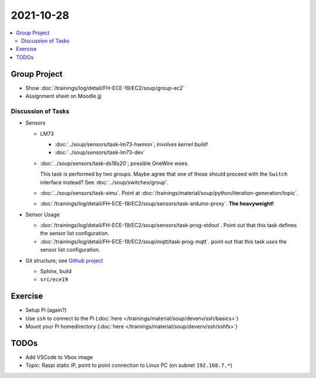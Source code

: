 2021-10-28
==========

.. contents::
   :local:

Group Project
-------------

* Show :doc:`/trainings/log/detail/FH-ECE-19/EC2/soup/group-ec2`
* Assignment sheet on Moodle jjj

Discussion of Tasks
...................

* Sensors

  * LM73
  
    * :doc:`../soup/sensors/task-lm73-hwmon`; *Involves kernel build!*
    * :doc:`../soup/sensors/task-lm73-dev`
  
  * :doc:`../soup/sensors/task-ds18s20`; possible OneWire woes. 
  
    This task is performed by two groups. Maybe agree that one of
    those should proceed with the ``Switch`` interface instead? See
    :doc:`../soup/switches/group`.
  
  * :doc:`../soup/sensors/task-simu`. Point at
    :doc:`/trainings/material/soup/python/iteration-generation/topic`.
  *
    :doc:`/trainings/log/detail/FH-ECE-19/EC2/soup/sensors/task-arduino-proxy`. **The
    heavyweight!**

* Sensor Usage

  *
    :doc:`/trainings/log/detail/FH-ECE-19/EC2/soup/sensors/task-prog-stdout`. Point
    out that this task defines the sensor list configuration.
  *
    :doc:`/trainings/log/detail/FH-ECE-19/EC2/soup/mqtt/task-prog-mqtt`. point
    out that this task *uses* the sensor list configuration.

* Git structure; see `Github project
  <https://github.com/jfasch/FH-ECE-19>`__

  * Sphinx, build
  * ``src/ece19``


Exercise
--------

* Setup Pi (again?)
* Use ``ssh`` to connect to the Pi (:doc:`here
  </trainings/material/soup/devenv/ssh/basics>`)
* Mount your Pi homedirectory (:doc:`here
  </trainings/material/soup/devenv/ssh/sshfs>`)

TODOs
-----

* Add VSCode to Vbox image
* Topic: Raspi static IP, point to point connection to Linux PC (on
  subnet ``192.168.7.*``)
